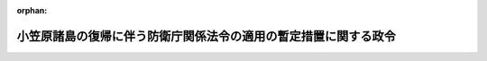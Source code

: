 .. _343CO0000000200_19680624_000000000000000:

:orphan:

================================================================
小笠原諸島の復帰に伴う防衛庁関係法令の適用の暫定措置に関する政令
================================================================

.. raw:: html
    
    
    <main id="contentsLaw" class="active">
    <div id="innerDocument" class="active">
    
    
    
    
    <div style="margin-bottom: 12px;">
    <div id="lawTitleNo" style="font-size: 1.067rem; font-weight: bold;" class="_shokanBoxParent">昭和四十三年政令第二百号<div class="_shokanBox"></div>
    <div class="_inyoBox" id="_inyo_"></div>
    </div>
    <div id="lawTitle" style="margin-left: 3rem; font-size: 1.5rem; font-weight: bold; line-height: 1.25em;" class="_shokanBoxParent">
    <span data-xpath="">小笠原諸島の復帰に伴う防衛庁関係法令の適用の暫定措置に関する政令</span><div class="_shokanBox" id="_shokan_"><div class="_shokanBtnIcons"></div></div>
    <div class="_inyoBox" id="_inyo_"></div>
    </div>
    </div><section id="EnactStatement" class="active EnactStatement"><div class="_div_EnactStatement _shokanBoxParent" style="text-indent: 1em;">
    <span data-xpath="">内閣は、小笠原諸島の復帰に伴う法令の適用の暫定措置等に関する法律（昭和四十三年法律第八十三号）第六条及び第八条第六号の規定に基づき、この政令を制定する。</span><div class="_shokanBox" id="_shokan_"><div class="_shokanBtnIcons"></div></div>
    <div class="_inyoBox" id="_inyo_"></div>
    </div></section><section id="MainProvision" class="active MainProvision"><section id="" class="active Article"><div style="margin-left: 1em; font-weight: bold;" class="_div_ArticleCaption _shokanBoxParent">
    <span data-xpath="">（合衆国軍隊関係離職者等に対する特別給付金の支給に関する特例）</span><div class="_shokanBox" id="_shokan_"><div class="_shokanBtnIcons"></div></div>
    <div class="_inyoBox" id="_inyo_"></div>
    </div>
    <div style="margin-left: 1em; text-indent: -1em;" id="" class="_div_ArticleTitle _shokanBoxParent">
    <span style="font-weight: bold;">第一条</span>　<span data-xpath="">小笠原諸島の復帰に伴う法令の適用の暫定措置等に関する法律（以下「暫定措置法」という。）の施行の日の前日までの間に小笠原諸島（同法第一条に規定する小笠原諸島をいう。以下同じ。）にあつたアメリカ合衆国軍隊又はその公認し、かつ、規制する海軍販売所若しくは社交クラブに労務を提供するために雇用されていた者のうち、小笠原諸島の復帰に伴うアメリカ合衆国軍隊の撤退その他駐留軍関係離職者等臨時措置法（昭和三十三年法律第百五十八号）第十五条第一項に規定する理由により離職を余儀なくされた者又は昭和四十二年十一月十五日以後業務上死亡した者については、同法第十五条から第十七条までの規定の例により、特別給付金を支給することができる。</span><div class="_shokanBox" id="_shokan_"><div class="_shokanBtnIcons"></div></div>
    <div class="_inyoBox" id="_inyo_"></div>
    </div></section><section id="" class="active Article"><div style="margin-left: 1em; font-weight: bold;" class="_div_ArticleCaption _shokanBoxParent">
    <span data-xpath="">（連合国占領軍等の行為等による被害者等に対する給付金の支給に関する特例）</span><div class="_shokanBox" id="_shokan_"><div class="_shokanBtnIcons"></div></div>
    <div class="_inyoBox" id="_inyo_"></div>
    </div>
    <div style="margin-left: 1em; text-indent: -1em;" id="" class="_div_ArticleTitle _shokanBoxParent">
    <span style="font-weight: bold;">第二条</span>　<span data-xpath="">小笠原諸島に係る連合国占領軍等の行為等による被害者等に対する給付金の支給に関する法律（昭和三十六年法律第二百十五号。以下この条において「法」という。）第三条の規定に基づく給付金並びに連合国占領軍等の行為等による被害者等に対する給付金の支給に関する法律の一部を改正する法律（昭和四十二年法律第二号。以下この条において「改正法」という。）附則第二項、第三項及び第五項の規定に基づく支給金の支給に関しては、法第七条第二項及び第八条第二項の規定を適用する場合を除き、暫定措置法の施行の日を法又は改正法の施行の日とみなして、法又は改正法の規定を適用する。</span><div class="_shokanBox" id="_shokan_"><div class="_shokanBtnIcons"></div></div>
    <div class="_inyoBox" id="_inyo_"></div>
    </div></section><section id="" class="active Article"><div style="margin-left: 1em; font-weight: bold;" class="_div_ArticleCaption _shokanBoxParent">
    <span data-xpath="">（特別調達資金物品の管理の特例）</span><div class="_shokanBox" id="_shokan_"><div class="_shokanBtnIcons"></div></div>
    <div class="_inyoBox" id="_inyo_"></div>
    </div>
    <div style="margin-left: 1em; text-indent: -1em;" id="" class="_div_ArticleTitle _shokanBoxParent">
    <span style="font-weight: bold;">第三条</span>　<span data-xpath="">小笠原諸島にあるアメリカ合衆国軍隊の用に供するため特別調達資金設置令（昭和二十六年政令第二百五号）第一条の特別調達資金により調達する燃料は、物品管理法（昭和三十一年法律第百十三号）第四十条に規定する政令で定める物品とし、物品管理法施行令（昭和三十一年政令第三百三十九号）第四十七条第一項に規定する同法の規定は、当該燃料については適用しない。</span><div class="_shokanBox" id="_shokan_"><div class="_shokanBtnIcons"></div></div>
    <div class="_inyoBox" id="_inyo_"></div>
    </div></section></section><section id="" class="active SupplProvision"><div class="_div_SupplProvisionLabel SupplProvisionLabel _shokanBoxParent" style="margin-bottom: 10px; margin-left: 3em; font-weight: bold;">
    <span data-xpath="">附　則</span>　抄<div class="_shokanBox" id="_shokan_"><div class="_shokanBtnIcons"></div></div>
    <div class="_inyoBox" id="_inyo_"></div>
    </div>
    <section class="active Paragraph"><div style="margin-left: 1em; text-indent: -1em;" class="_div_ParagraphSentence _shokanBoxParent">
    <span style="font-weight: bold;">１</span>　<span data-xpath="">この政令は、暫定措置法の施行の日から施行する。</span><div class="_shokanBox" id="_shokan_"><div class="_shokanBtnIcons"></div></div>
    <div class="_inyoBox" id="_inyo_"></div>
    </div></section></section>
    
    
    
    
    
    </div>
    </main>
    
    
